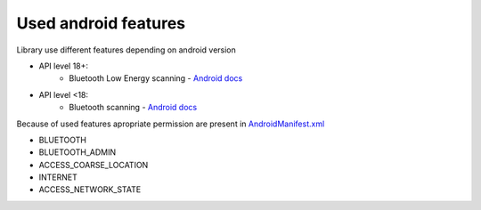 Used android features
========================


Library use different features depending on android version

* API level 18+:
	* Bluetooth Low Energy scanning - `Android docs <https://developer.android.com/guide/topics/connectivity/bluetooth-le.html#find>`_
* API level <18:
	* Bluetooth scanning - `Android docs <https://developer.android.com/guide/topics/connectivity/bluetooth.html#DiscoveringDevices>`_


Because of used features apropriate permission are present in `AndroidManifest.xml <https://github.com/8thlab/tracker-sdk-android/blob/master/lib/src/main/AndroidManifest.xml>`_

* BLUETOOTH
* BLUETOOTH_ADMIN
* ACCESS_COARSE_LOCATION
* INTERNET
* ACCESS_NETWORK_STATE